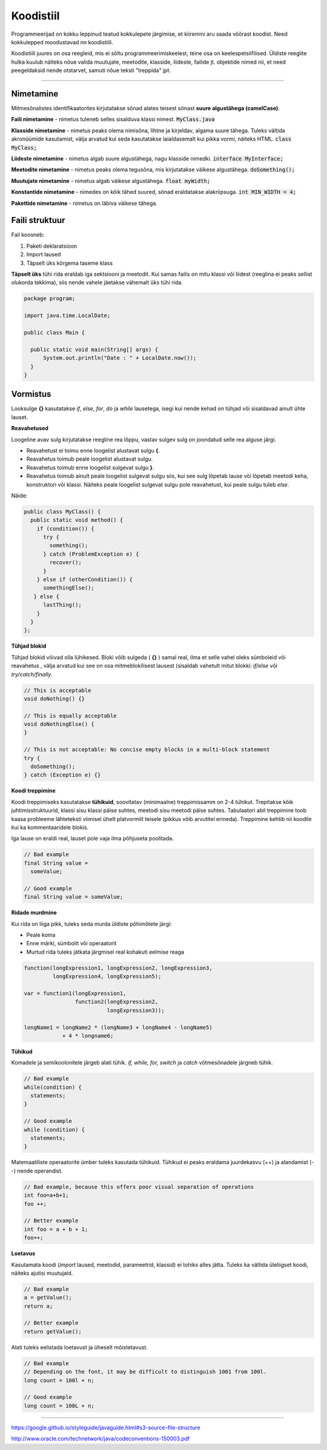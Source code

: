 Koodistiil
==========

Programmeerijad on kokku leppinud teatud kokkulepete järgimise, et kiiremini aru saada võõrast koodist. Need kokkulepped moodustavad nn koodistiili.

Koodistiili juures on osa reegleid, mis ei sõltu programmeerimiskeelest, teine osa on keelespetsiifilised. Üldiste reeglite hulka kuulub näiteks nõue valida muutujate, meetodite, klasside, liideste, failide jt. objektide nimed nii, et need peegeldaksid nende otstarvet, samuti nõue teksti "treppida" jpt.

.. image:: https://blog.codinghorror.com/content/images/uploads/2009/02/6a0120a85dcdae970b012877707a45970c-pi.png

----

Nimetamine
-------------

Mitmesõnalistes identifikaatorites kirjutatakse sõnad alates teisest sõnast **suure algustähega (camelCase)**.

**Faili nimetamine** - nimetus tuleneb selles sisalduva klassi nimest. :code:`MyClass.java`

**Klasside nimetamine** - nimetus peaks olema nimisõna, lihtne ja kirjeldav, algama suure tähega. Tuleks vältida akronüümide kasutamist, välja arvatud kui seda kasutatakse laialdasemalt kui pikka vormi, näiteks HTML. :code:`class MyClass;`

**Liideste nimetamine** - nimetus algab suure algustähega, nagu klasside nimedki.  :code:`interface MyInterface;`

**Meetodite nimetamine** - nimetus peaks olema tegusõna, mis kirjutatakse väikese algustähega. :code:`doSomething();`

**Muutujate nimetamine** - nimetus algab väikese algustähega. :code:`float myWidth;`


**Konstantide nimetamine** - nimedes on kõik tähed suured, sõnad eraldatakse alakriipsuga. :code:`int MIN_WIDTH = 4;`

**Pakettide nimetamine** - nimetus on läbiva väikese tähega.


Faili struktuur
----------------

Fail koosneb:

1. Paketi deklaratsioon
2. Import laused
3. Täpselt üks kõrgema taseme klass

**Täpselt üks** tühi rida eraldab iga sektsiooni ja meetodit. Kui samas failis on mitu klassi või liidest (reeglina ei peaks sellist olukorda tekkima), siis nende vahele jäetakse vähemalt üks tühi rida. 

.. code-block:: java
  
  package program;

  import java.time.LocalDate;

  public class Main {

    public static void main(String[] args) {
        System.out.println("Date : " + LocalDate.now());
    }
  }

Vormistus
-----

Looksulge **{}** kasutatakse *if*, *else*, *for*, *do* ja *while* lausetega, isegi kui nende kehad on tühjad või sisaldavad ainult ühte lauset.

**Reavahetused**

Loogeline avav sulg kirjutatakse reegline rea lõppu, vastav sulgev sulg on joondatud selle rea alguse järgi.

- Reavahetust ei toimu enne loogelist alustavat sulgu **{**.
- Reavahetus toimub peale loogelist alustavat sulgu.
- Reavahetus toimub enne loogelist sulgevat sulgu **}**.
- Reavahetus toimub ainult peale loogelist sulgevat sulgu siis, kui see sulg lõpetab lause või lõpetab meetodi keha, konstruktori või klassi. Näiteks peale loogelist sulgevat sulgu pole reavahetust, kui peale sulgu tuleb *else*.

Näide:

.. code-block:: java

  public class MyClass() {
    public static void method() {
      if (condition()) {
        try {
          something();
        } catch (ProblemException e) {
          recover();
        }
      } else if (otherCondition()) {
        somethingElse();
     } else {
        lastThing();
      }
    }
  };

**Tühjad blokid**

Tühjad blokid võivad olla lühikesed. Bloki võib sulgeda ( **{}** ) samal real, ilma et selle vahel oleks sümboleid või reavahetus , välja arvatud kui see on osa mitmeblokilisest lausest (sisaldab vahetult mitut blokki: *if/else* või *try/catch/finally*.

.. code-block:: java

  // This is acceptable
  void doNothing() {}

  // This is equally acceptable
  void doNothingElse() {
  }
  
  // This is not acceptable: No concise empty blocks in a multi-block statement
  try {
    doSomething();
  } catch (Exception e) {}

**Koodi treppimine**

Koodi treppimiseks kasutatakse **tühikuid**, soovitatav (minimaalne) treppimissamm on 2-4 tühikut. Trepitakse kõik juhtimisstruktuurid, klassi sisu klassi päise suhtes, meetodi sisu meetodi päise suhtes. Tabulaatori abil treppimine toob kaasa probleeme lähteteksti viimisel ühelt platvormilt teisele (pikkus võib arvutitel erineda). Treppimine kehtib nii koodile kui ka kommentaaridele blokis.

Iga lause on eraldi real, lauset pole vaja ilma põhjuseta poolitada.

.. code-block:: java

  // Bad example
  final String value =
    someValue;

  // Good example
  final String value = someValue;
    
**Ridade murdmine**

Kui rida on liiga pikk, tuleks seda murda üldiste põhimõtete järgi:

- Peale koma
- Enne märki, sümbolit või operaatorit
- Murtud rida tuleks jätkata järgmisel real kohakuti eelmise reaga

.. code-block:: java

    function(longExpression1, longExpression2, longExpression3,
             longExpression4, longExpression5);
             
    var = function1(longExpression1,
                    function2(longExpression2,
                              longExpression3));
                              
    longName1 = longName2 * (longName3 + longName4 - longName5)
                + 4 * longname6;                            
 
**Tühikud**

Komadele ja semikoolonitele järgeb alati tühik. *if, while, for, switch* ja *catch* võtmesõnadele järgneb tühik.

.. code-block:: java

  // Bad example
  while(condition) {
    statements;
  }
  
  // Good example
  while (condition) {
    statements;
  }

Matemaatiliste operaatorite ümber tuleks kasutada tühikuid. Tühikud ei peaks eraldama juurdekasvu (++) ja alandamist (--) nende operandist.

.. code-block:: java

  // Bad example, because this offers poor visual separation of operations
  int foo=a+b+1;
  foo ++;

  // Better example
  int foo = a + b + 1;
  foo++;

**Loetavus**

Kasutamata koodi (*import* laused, meetodid, parameetrid, klassid) ei tohiks alles jätta. Tuleks ka vältida üleliigset koodi, näiteks ajutisi muutujaid.

.. code-block:: java

    // Bad example
    a = getValue();
    return a;
    
    // Better example
    return getValue();
    

Alati tuleks eelistada loetavust ja üheselt mõistetavust.

.. code-block:: java

  // Bad example
  // Depending on the font, it may be difficult to distinguish 1001 from 100l.
  long count = 100l + n;

  // Good example
  long count = 100L + n;
  
-------

https://google.github.io/styleguide/javaguide.html#s3-source-file-structure

http://www.oracle.com/technetwork/java/codeconventions-150003.pdf
